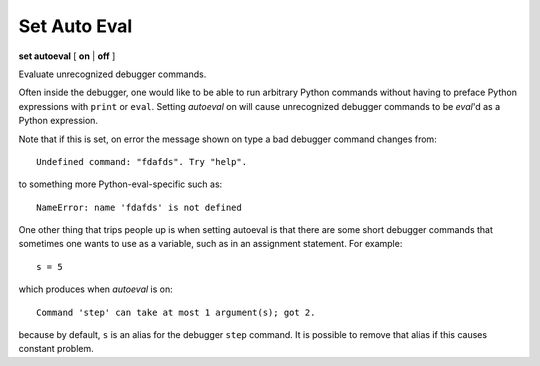 .. _set_autoeval:

Set Auto Eval
-------------

**set autoeval** [ **on** | **off** ]

Evaluate unrecognized debugger commands.

Often inside the debugger, one would like to be able to run arbitrary
Python commands without having to preface Python expressions with
``print`` or ``eval``. Setting *autoeval* on will cause unrecognized
debugger commands to be *eval*'d as a Python expression.

Note that if this is set, on error the message shown on type a bad
debugger command changes from:

::

      Undefined command: "fdafds". Try "help".

to something more Python-eval-specific such as:

::

      NameError: name 'fdafds' is not defined

One other thing that trips people up is when setting autoeval is that
there are some short debugger commands that sometimes one wants to use
as a variable, such as in an assignment statement. For example:

::

      s = 5

which produces when *autoeval* is on:

::

      Command 'step' can take at most 1 argument(s); got 2.

because by default, ``s`` is an alias for the debugger ``step`` command.
It is possible to remove that alias if this causes constant problem.

.. seealso::

   :ref:`show autoeval <show_autoeval>`
